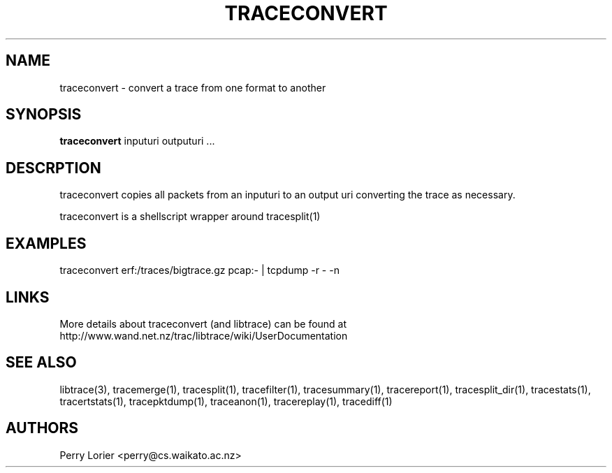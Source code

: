 .TH TRACECONVERT "1" "October 2005" "traceconvert (libtrace)" "User Commands"
.SH NAME
traceconvert \- convert a trace from one format to another
.SH SYNOPSIS
.B traceconvert 
inputuri outputuri ...
.SH DESCRPTION
traceconvert copies all packets from an inputuri to an output uri converting
the trace as necessary.

traceconvert is a shellscript wrapper around tracesplit(1)

.SH EXAMPLES
.nf
traceconvert erf:/traces/bigtrace.gz pcap:\- | tcpdump \-r - \-n
.fi

.SH LINKS
More details about traceconvert (and libtrace) can be found at
http://www.wand.net.nz/trac/libtrace/wiki/UserDocumentation

.SH SEE ALSO
libtrace(3), tracemerge(1), tracesplit(1), tracefilter(1), tracesummary(1),
tracereport(1), tracesplit_dir(1), tracestats(1), tracertstats(1), 
tracepktdump(1), traceanon(1), tracereplay(1), tracediff(1)

.SH AUTHORS
Perry Lorier <perry@cs.waikato.ac.nz>
